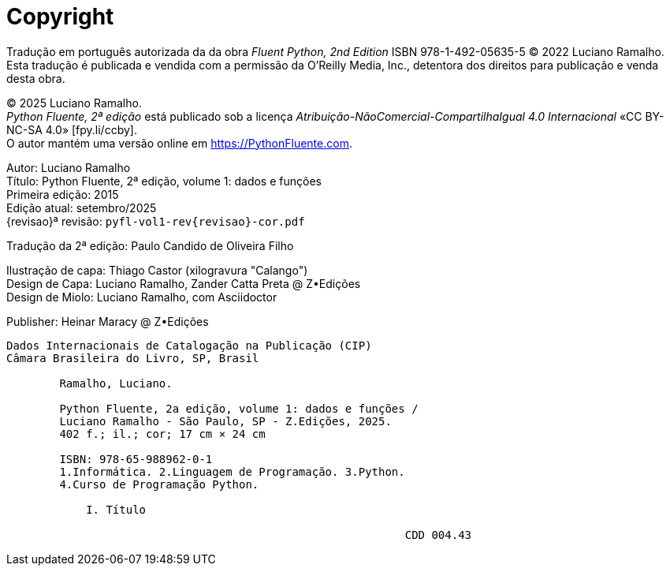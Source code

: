 [colophon%discrete%notitle%nonfacing,toclevels=0]
= Copyright
:isbn-cor: 978-65-988962-0-1
:isbn-pb: 978-65-988962-1-8

Tradução em português autorizada da da obra
_Fluent Python, 2nd Edition_ ISBN 978-1-492-05635-5
© 2022 Luciano Ramalho.
Esta tradução é publicada e vendida com a permissão da O'Reilly Media, Inc.,
detentora dos direitos para publicação e venda desta obra.

© 2025 Luciano Ramalho. +
_Python Fluente, 2ª edição_ está publicado sob a licença
_Atribuição-NãoComercial-CompartilhaIgual 4.0 Internacional_ 
«CC BY-NC-SA 4.0» [.small]#&#91;fpy.li/ccby&#93;#. +
O autor mantém uma versão online em https://PythonFluente.com.

Autor: Luciano Ramalho +
Título: Python Fluente, 2ª edição, volume 1: dados e funções +
Primeira edição: 2015 +
Edição atual: setembro/2025 +
{revisao}ª revisão: `pyfl-vol1-rev{revisao}-cor.pdf`

Tradução da 2ª edição: Paulo Candido de Oliveira Filho

Ilustração de capa: Thiago Castor (xilogravura "Calango")  +
Design de Capa: Luciano Ramalho, Zander Catta Preta @ Z•Edições +
Design de Miolo: Luciano Ramalho, com Asciidoctor

Publisher: Heinar Maracy @ Z•Edições

----
Dados Internacionais de Catalogação na Publicação (CIP)
Câmara Brasileira do Livro, SP, Brasil

        Ramalho, Luciano.

        Python Fluente, 2a edição, volume 1: dados e funções /
        Luciano Ramalho - São Paulo, SP - Z.Edições, 2025.
        402 f.; il.; cor; 17 cm × 24 cm

        ISBN: 978-65-988962-0-1
        1.Informática. 2.Linguagem de Programação. 3.Python.
        4.Curso de Programação Python.

            I. Título
            
                                                            CDD 004.43
----
